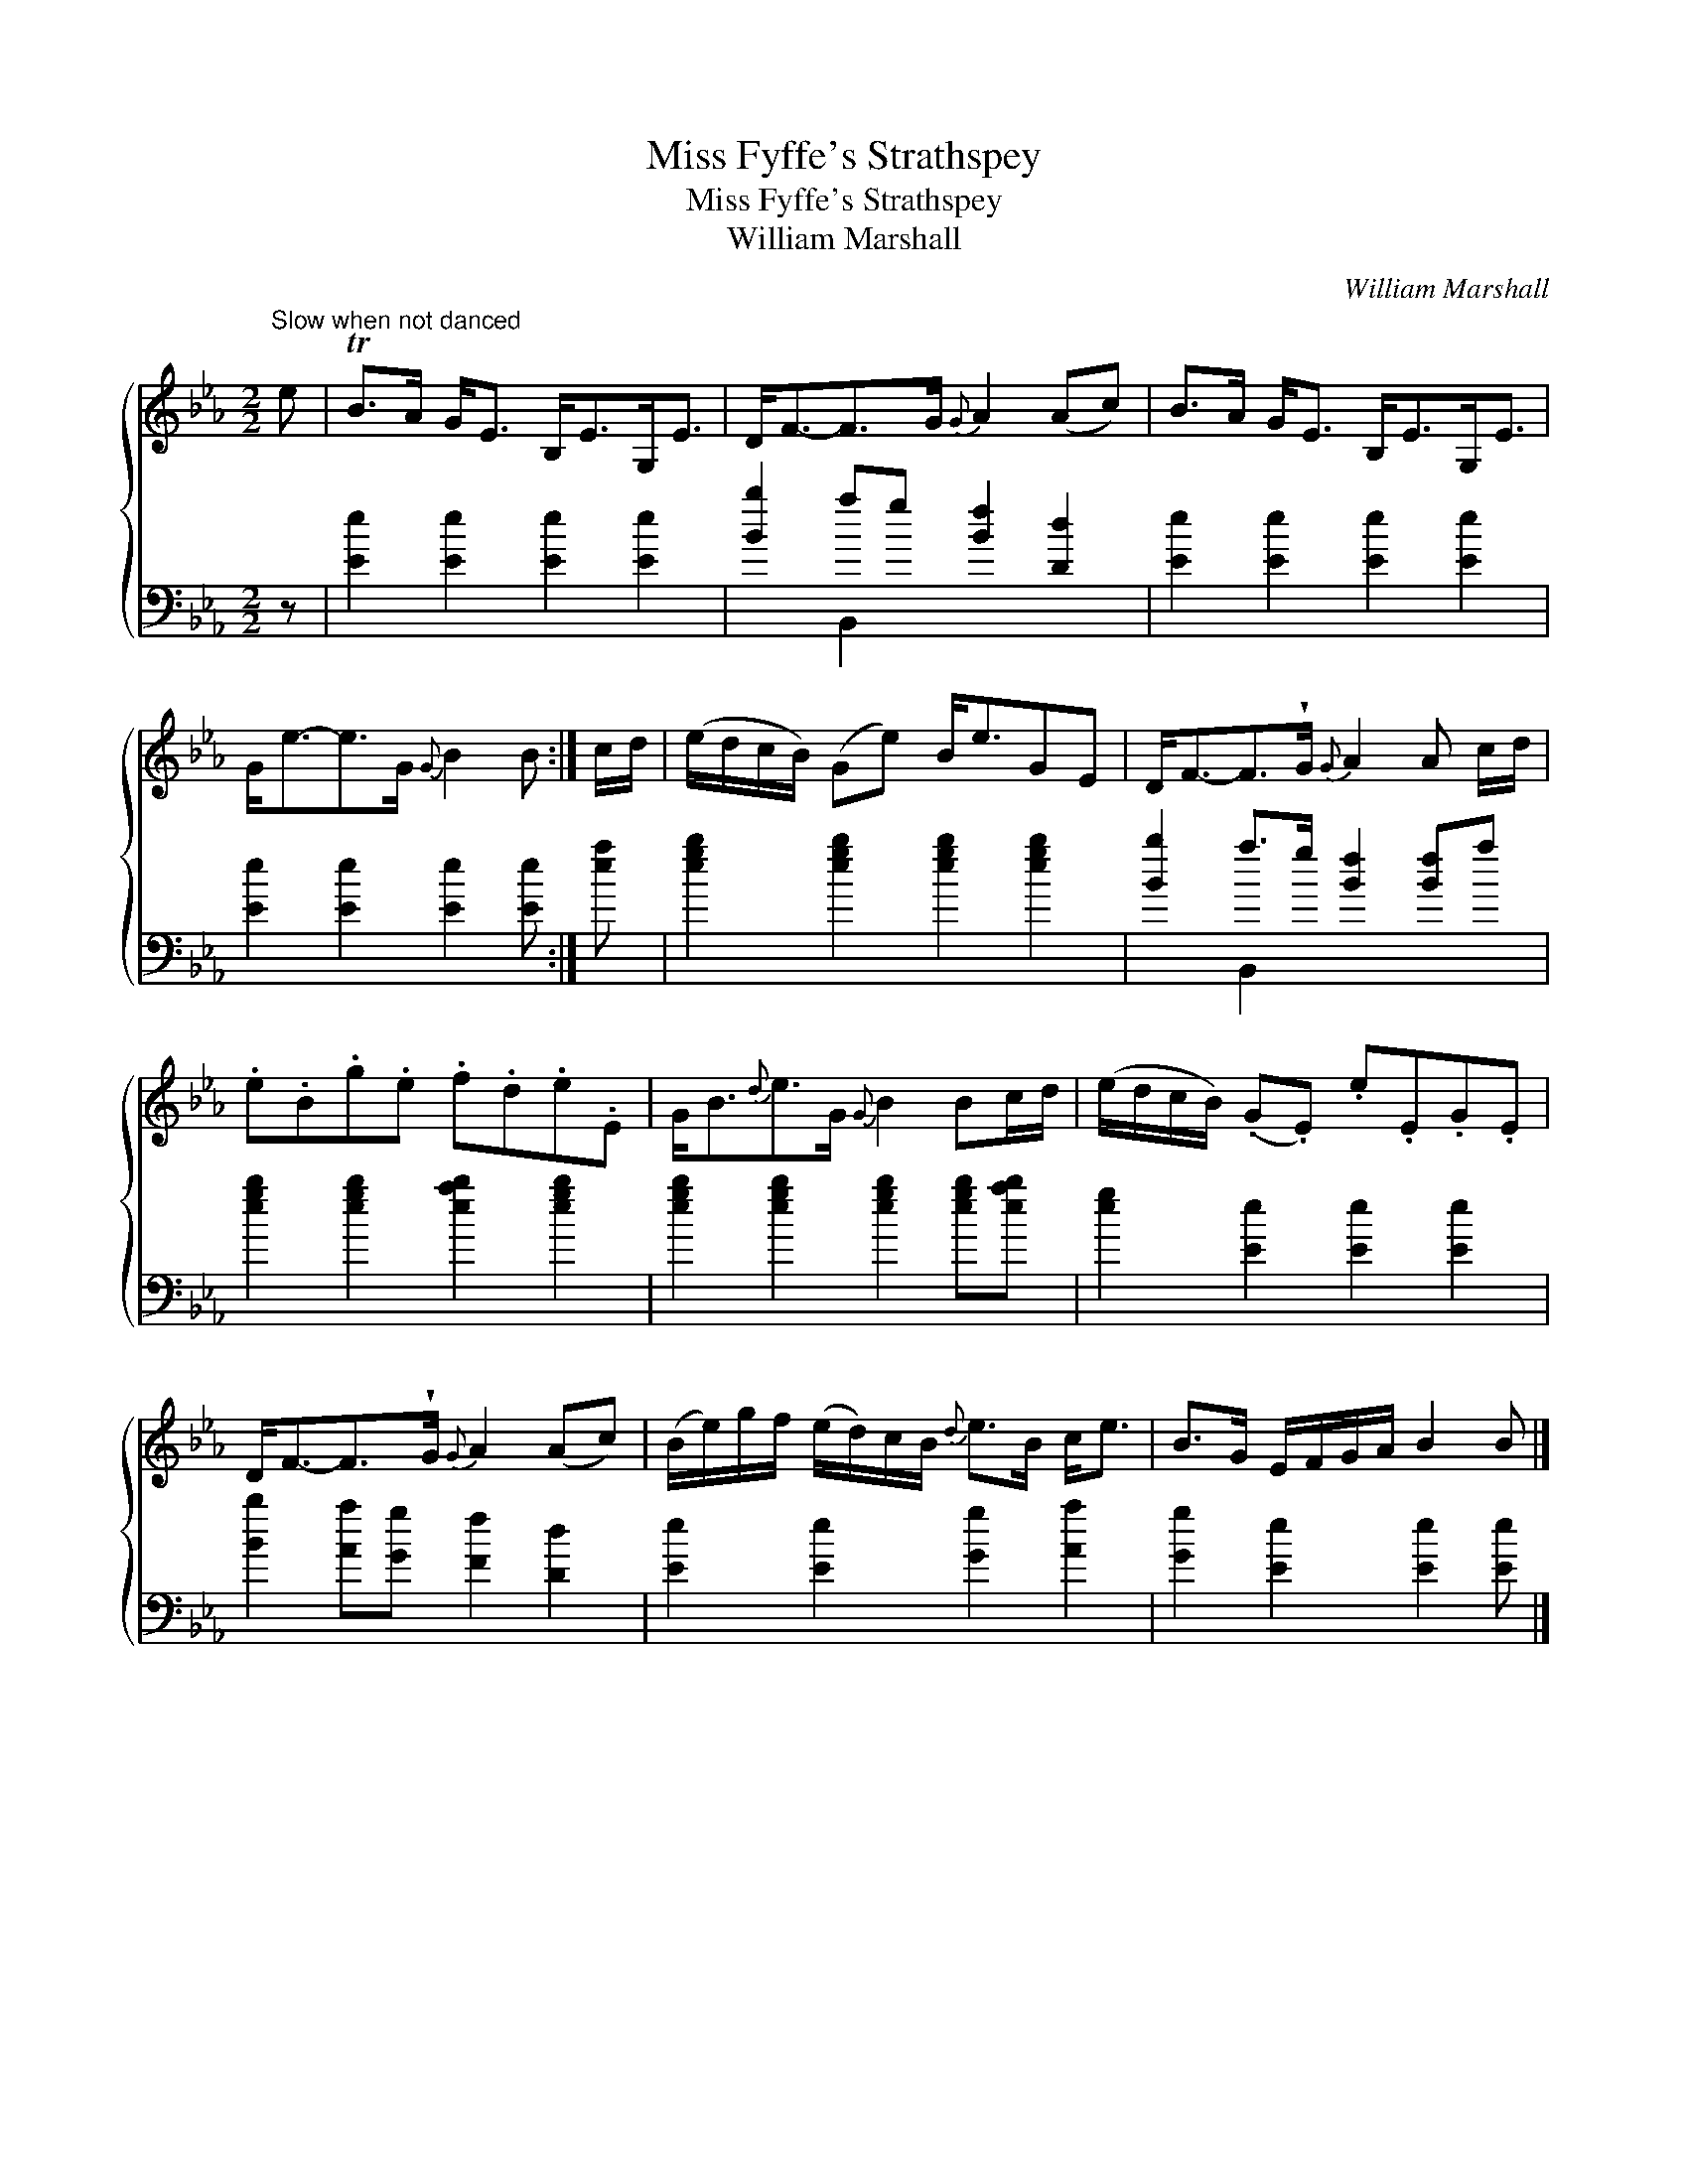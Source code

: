 X:1
T:Miss Fyffe's Strathspey
T:Miss Fyffe's Strathspey
T:William Marshall
C:William Marshall
%%score { 1 ( 2 3 ) }
L:1/8
M:2/2
K:Eb
V:1 treble 
V:2 bass 
V:3 bass 
V:1
"^Slow when not danced" e | TB>A G<E B,<EG,<E | D<F-F>G{G} A2 (Ac) | B>A G<E B,<EG,<E | %4
 G<e-e>G{G} B2 B :| c/d/ | (e/d/c/B/) (Ge) B<eGE | D<F-F>!wedge!G{G} A2 A c/d/ | %8
 .e.B.g.e .f.d.e.E | G<B{d}e>G{G} B2 Bc/d/ | (e/d/c/B/) (.G.E) .e.E.G.E | %11
 D<F-F>!wedge!G{G} A2 (Ac) | (B/e/)g/f/ (e/d/)c/B/{d} e>B c<e | B>G E/F/G/A/ B2 B |] %14
V:2
 z | [Ee]2 [Ee]2 [Ee]2 [Ee]2 | [Bb]2 ag [Bf]2 [Dd]2 | [Ee]2 [Ee]2 [Ee]2 [Ee]2 | %4
 [Ee]2 [Ee]2 [Ee]2 [Ee] :| [ea] | [egb]2 [egb]2 [egb]2 [egb]2 | [Bb]2 a>g [Bf]2 [Bf]a | %8
 [egb]2 [egb]2 [eab]2 [egb]2 | [egb]2 [egb]2 [egb]2 [egb][eab] | [eg]2 [Ee]2 [Ee]2 [Ee]2 | %11
 [Bb]2 [Aa][Gg] [Ff]2 [Dd]2 | [Ee]2 [Ee]2 [Gg]2 [Aa]2 | [Gg]2 [Ee]2 [Ee]2 [Ee] |] %14
V:3
 x | x8 | x2 B,,2 x4 | x8 | x7 :| x | x8 | x2 B,,2 x4 | x8 | x8 | x8 | x8 | x8 | x7 |] %14

